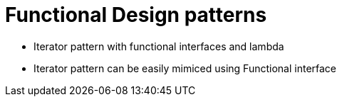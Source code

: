 = Functional Design patterns

* Iterator pattern with functional interfaces and lambda
* Iterator pattern can be easily mimiced using Functional interface